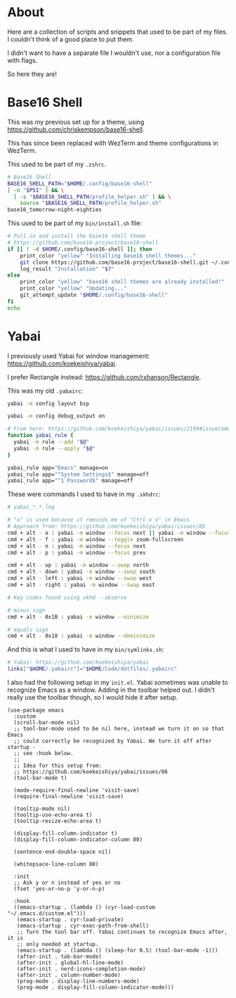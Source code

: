 * About
Here are a collection of scripts and snippets that used to be part of my files. I couldn't think of a good place to put them.

I didn't want to have a separate file I wouldn't use, nor a configuration file with flags.

So here they are!

* Base16 Shell

This was my previous set up for a theme, using https://github.com/chriskempson/base16-shell.

This has since been replaced with WezTerm and theme configurations in WezTerm.

This used to be part of my ~.zshrc~.
#+BEGIN_SRC sh
# Base16 Shell
BASE16_SHELL_PATH="$HOME/.config/base16-shell"
[ -n "$PS1" ] && \
  [ -s "$BASE16_SHELL_PATH/profile_helper.sh" ] && \
    source "$BASE16_SHELL_PATH/profile_helper.sh"
base16_tomorrow-night-eighties
#+END_SRC

This used to be part of my ~bin/install.sh~ file:
#+BEGIN_SRC sh
# Pull in and install the base16 shell theme
# https://github.com/base16-project/base16-shell
if [[ ! -d $HOME/.config/base16-shell ]]; then
    print_color "yellow" "Installing base16 shell themes..."
    git clone https://github.com/base16-project/base16-shell.git ~/.config/base16-shell
    log_result "Installation" "$?"
else
    print_color "yellow" "base16 shell themes are already installed!"
    print_color "yellow" "Updating..."
    git_attempt_update "$HOME/.config/base16-shell"
fi
echo
#+END_SRC

* Yabai

I previously used Yabai for window management: https://github.com/koekeishiya/yabai.

I prefer Rectangle instead: https://github.com/rxhanson/Rectangle.

This was my old ~.yabairc~:
#+BEGIN_SRC sh
yabai -m config layout bsp

yabai -m config debug_output on

# From here: https://github.com/koekeishiya/yabai/issues/2199#issuecomment-2031528636
function yabai_rule {
  yabai -m rule --add "$@"
  yabai -m rule --apply "$@"
}

yabai_rule app="Emacs" manage=on
yabai_rule app="^System Settings$" manage=off
yabai_rule app="^1 Password$" manage=off
#+END_SRC

These were commands I used to have in my ~.skhdrc~:
#+BEGIN_SRC sh
# yabai_*.*.log

# "o" is used because it reminds me of "Ctrl-x o" in Emacs
# Approach from: https://github.com/koekeishiya/yabai/issues/85
cmd + alt - o : yabai -m window --focus next || yabai -m window --focus first
cmd + alt - f : yabai -m window --toggle zoom-fullscreen
cmd + alt - n : yabai -m window --focus next
cmd + alt - p : yabai -m window --focus prev

cmd + alt - up : yabai -m window --swap north
cmd + alt - down : yabai -m window --swap south
cmd + alt - left : yabai -m window --swap west
cmd + alt - right : yabai -m window --swap east

# Key codes found using skhd --observe

# minus sign
cmd + alt - 0x1B : yabai -m window --minimize

# equals sign
cmd + alt - 0x18 : yabai -m window --deminimize
#+END_SRC

And this is what I used to have in my ~bin/symlinks.sh~:
#+BEGIN_SRC sh
# Yabai: https://github.com/koekeishiya/yabai
links["$HOME/.yabairc"]="$HOME/Code/dotfiles/.yabairc"
#+END_SRC

I also had the following setup in my ~init.el~. Yabai sometimes was unable to recognize Emacs as a window. Adding in the toolbar helped out. I didn't really use the toolbar though, so I would hide it after setup.
#+BEGIN_SRC elisp
(use-package emacs
  :custom
  (scroll-bar-mode nil)
  ;; tool-bar-mode used to be nil here, instead we turn it on so that Emacs
  ;; could correctly be recognized by Yabai. We turn it off after startup -
  ;; see :hook below.
  ;;
  ;; Idea for this setup from:
  ;; https://github.com/koekeishiya/yabai/issues/86
  (tool-bar-mode t)

  (mode-require-final-newline 'visit-save)
  (require-final-newline 'visit-save)

  (tooltip-mode nil)
  (tooltip-use-echo-area t)
  (tooltip-resize-echo-area t)

  (display-fill-column-indicator t)
  (display-fill-column-indicator-column 80)

  (sentence-end-double-space nil)

  (whitepsace-line-column 80)

  :init
  ;; Ask y or n instead of yes or no
  (fset 'yes-or-no-p 'y-or-n-p)

  :hook
  ((emacs-startup . (lambda () (cyr-load-custom "~/.emacs.d/custom.el")))
   (emacs-startup . cyr-load-private)
   (emacs-startup . cyr-exec-path-from-shell)
   ;; Turn the tool bar off. Yabai continues to recognize Emacs after, it is
   ;; only needed at startup.
   (emacs-startup . (lambda () (sleep-for 0.5) (tool-bar-mode -1)))
   (after-init . tab-bar-mode)
   (after-init . global-hl-line-mode)
   (after-init . nerd-icons-completion-mode)
   (after-init . column-number-mode)
   (prog-mode . display-line-numbers-mode)
   (prog-mode . display-fill-column-indicator-mode)))
#+END_SRC
